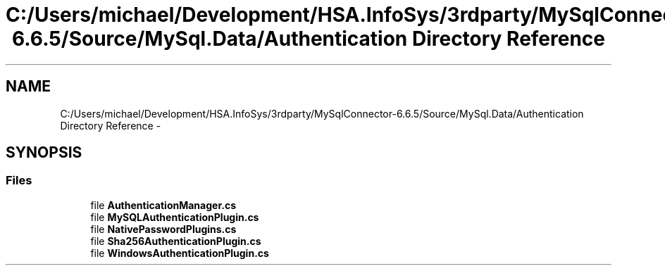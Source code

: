 .TH "C:/Users/michael/Development/HSA.InfoSys/3rdparty/MySqlConnector-6.6.5/Source/MySql.Data/Authentication Directory Reference" 3 "Fri Jul 5 2013" "Version 1.0" "HSA.InfoSys" \" -*- nroff -*-
.ad l
.nh
.SH NAME
C:/Users/michael/Development/HSA.InfoSys/3rdparty/MySqlConnector-6.6.5/Source/MySql.Data/Authentication Directory Reference \- 
.SH SYNOPSIS
.br
.PP
.SS "Files"

.in +1c
.ti -1c
.RI "file \fBAuthenticationManager\&.cs\fP"
.br
.ti -1c
.RI "file \fBMySQLAuthenticationPlugin\&.cs\fP"
.br
.ti -1c
.RI "file \fBNativePasswordPlugins\&.cs\fP"
.br
.ti -1c
.RI "file \fBSha256AuthenticationPlugin\&.cs\fP"
.br
.ti -1c
.RI "file \fBWindowsAuthenticationPlugin\&.cs\fP"
.br
.in -1c
